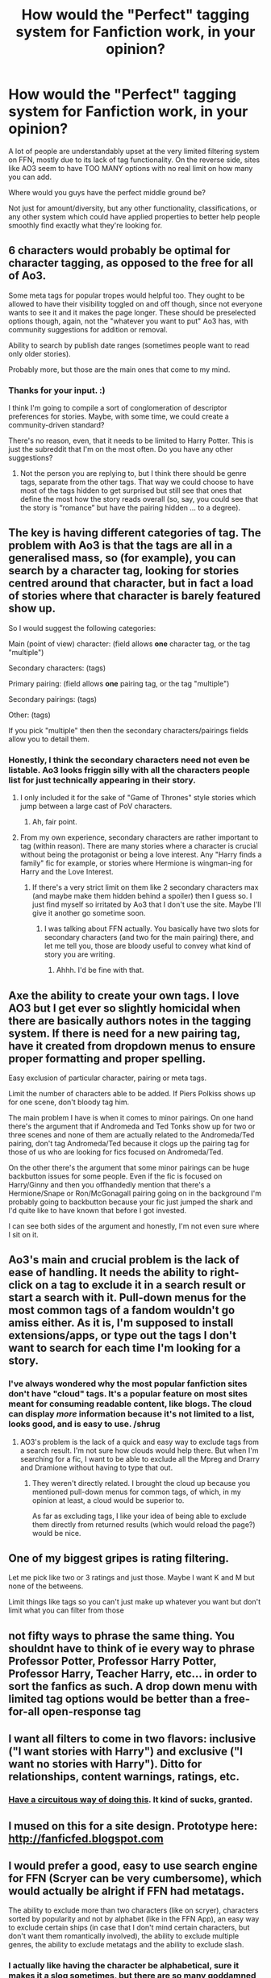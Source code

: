 #+TITLE: How would the "Perfect" tagging system for Fanfiction work, in your opinion?

* How would the "Perfect" tagging system for Fanfiction work, in your opinion?
:PROPERTIES:
:Author: FerusGrim
:Score: 20
:DateUnix: 1529553007.0
:DateShort: 2018-Jun-21
:FlairText: Meta
:END:
A lot of people are understandably upset at the very limited filtering system on FFN, mostly due to its lack of tag functionality. On the reverse side, sites like AO3 seem to have TOO MANY options with no real limit on how many you can add.

Where would you guys have the perfect middle ground be?

Not just for amount/diversity, but any other functionality, classifications, or any other system which could have applied properties to better help people smoothly find exactly what they're looking for.


** 6 characters would probably be optimal for character tagging, as opposed to the free for all of Ao3.

Some meta tags for popular tropes would helpful too. They ought to be allowed to have their visibility toggled on and off though, since not everyone wants to see it and it makes the page longer. These should be preselected options though, again, not the "whatever you want to put" Ao3 has, with community suggestions for addition or removal.

Ability to search by publish date ranges (sometimes people want to read only older stories).

Probably more, but those are the main ones that come to my mind.
:PROPERTIES:
:Author: MindForgedManacle
:Score: 34
:DateUnix: 1529555243.0
:DateShort: 2018-Jun-21
:END:

*** Thanks for your input. :)

I think I'm going to compile a sort of conglomeration of descriptor preferences for stories. Maybe, with some time, we could create a community-driven standard?

There's no reason, even, that it needs to be limited to Harry Potter. This is just the subreddit that I'm on the most often. Do you have any other suggestions?
:PROPERTIES:
:Author: FerusGrim
:Score: 4
:DateUnix: 1529555368.0
:DateShort: 2018-Jun-21
:END:

**** Not the person you are replying to, but I think there should be genre tags, separate from the other tags. That way we could choose to have most of the tags hidden to get surprised but still see that ones that define the most how the story reads overall (so, say, you could see that the story is “romance” but have the pairing hidden ... to a degree).
:PROPERTIES:
:Author: Kazeto
:Score: 1
:DateUnix: 1529676834.0
:DateShort: 2018-Jun-22
:END:


** The key is having different categories of tag. The problem with Ao3 is that the tags are all in a generalised mass, so (for example), you can search by a character tag, looking for stories centred around that character, but in fact a load of stories where that character is barely featured show up.

So I would suggest the following categories:

Main (point of view) character: (field allows *one* character tag, or the tag "multiple")

Secondary characters: (tags)

Primary pairing: (field allows *one* pairing tag, or the tag "multiple")

Secondary pairings: (tags)

Other: (tags)

If you pick "multiple" then then the secondary characters/pairings fields allow you to detail them.
:PROPERTIES:
:Author: Taure
:Score: 29
:DateUnix: 1529568459.0
:DateShort: 2018-Jun-21
:END:

*** Honestly, I think the secondary characters need not even be listable. Ao3 looks friggin silly with all the characters people list for just technically appearing in their story.
:PROPERTIES:
:Author: MindForgedManacle
:Score: 8
:DateUnix: 1529581041.0
:DateShort: 2018-Jun-21
:END:

**** I only included it for the sake of "Game of Thrones" style stories which jump between a large cast of PoV characters.
:PROPERTIES:
:Author: Taure
:Score: 9
:DateUnix: 1529583434.0
:DateShort: 2018-Jun-21
:END:

***** Ah, fair point.
:PROPERTIES:
:Author: MindForgedManacle
:Score: 1
:DateUnix: 1529585808.0
:DateShort: 2018-Jun-21
:END:


**** From my own experience, secondary characters are rather important to tag (within reason). There are many stories where a character is crucial without being the protagonist or being a love interest. Any "Harry finds a family" fic for example, or stories where Hermione is wingman-ing for Harry and the Love Interest.
:PROPERTIES:
:Author: Hellstrike
:Score: 2
:DateUnix: 1529587042.0
:DateShort: 2018-Jun-21
:END:

***** If there's a very strict limit on them like 2 secondary characters max (and maybe make them hidden behind a spoiler) then I guess so. I just find myself so irritated by Ao3 that I don't use the site. Maybe I'll give it another go sometime soon.
:PROPERTIES:
:Author: MindForgedManacle
:Score: 1
:DateUnix: 1529588296.0
:DateShort: 2018-Jun-21
:END:

****** I was talking about FFN actually. You basically have two slots for secondary characters (and two for the main pairing) there, and let me tell you, those are bloody useful to convey what kind of story you are writing.
:PROPERTIES:
:Author: Hellstrike
:Score: 5
:DateUnix: 1529592188.0
:DateShort: 2018-Jun-21
:END:

******* Ahhh. I'd be fine with that.
:PROPERTIES:
:Author: MindForgedManacle
:Score: 1
:DateUnix: 1529599801.0
:DateShort: 2018-Jun-21
:END:


** Axe the ability to create your own tags. I love AO3 but I get ever so slightly homicidal when there are basically authors notes in the tagging system. If there is need for a new pairing tag, have it created from dropdown menus to ensure proper formatting and proper spelling.

Easy exclusion of particular character, pairing or meta tags.

Limit the number of characters able to be added. If Piers Polkiss shows up for one scene, don't bloody tag him.

The main problem I have is when it comes to minor pairings. On one hand there's the argument that if Andromeda and Ted Tonks show up for two or three scenes and none of them are actually related to the Andromeda/Ted pairing, don't tag Andromeda/Ted because it clogs up the pairing tag for those of us who are looking for fics focused on Andromeda/Ted.

On the other there's the argument that some minor pairings can be huge backbutton issues for some people. Even if the fic is focused on Harry/Ginny and then you offhandedly mention that there's a Hermione/Snape or Ron/McGonagall pairing going on in the background I'm probably going to backbutton because your fic just jumped the shark and I'd quite like to have known that before I got invested.

I can see both sides of the argument and honestly, I'm not even sure where I sit on it.
:PROPERTIES:
:Author: SerCoat
:Score: 13
:DateUnix: 1529580718.0
:DateShort: 2018-Jun-21
:END:


** Ao3's main and crucial problem is the lack of ease of handling. It needs the ability to right-click on a tag to exclude it in a search result or start a search with it. Pull-down menus for the most common tags of a fandom wouldn't go amiss either. As it is, I'm supposed to install extensions/apps, or type out the tags I don't want to search for each time I'm looking for a story.
:PROPERTIES:
:Author: Starfox5
:Score: 8
:DateUnix: 1529558830.0
:DateShort: 2018-Jun-21
:END:

*** I've always wondered why the most popular fanfiction sites don't have "cloud" tags. It's a popular feature on most sites meant for consuming readable content, like blogs. The cloud can display /more/ information because it's not limited to a list, looks good, and is easy to use. /shrug
:PROPERTIES:
:Author: FerusGrim
:Score: 6
:DateUnix: 1529558931.0
:DateShort: 2018-Jun-21
:END:

**** AO3's problem is the lack of a quick and easy way to exclude tags from a search result. I'm not sure how clouds would help there. But when I'm searching for a fic, I want to be able to exclude all the Mpreg and Drarry and Dramione without having to type that out.
:PROPERTIES:
:Author: Starfox5
:Score: 6
:DateUnix: 1529559837.0
:DateShort: 2018-Jun-21
:END:

***** They weren't directly related. I brought the cloud up because you mentioned pull-down menus for common tags, of which, in my opinion at least, a cloud would be superior to.

As far as excluding tags, I like your idea of being able to exclude them directly from returned results (which would reload the page?) would be nice.
:PROPERTIES:
:Author: FerusGrim
:Score: 2
:DateUnix: 1529559952.0
:DateShort: 2018-Jun-21
:END:


** One of my biggest gripes is rating filtering.

Let me pick like two or 3 ratings and just those. Maybe I want K and M but none of the betweens.

Limit things like tags so you can't just make up whatever you want but don't limit what you can filter from those
:PROPERTIES:
:Author: ferret_80
:Score: 4
:DateUnix: 1529597279.0
:DateShort: 2018-Jun-21
:END:


** not fifty ways to phrase the same thing. You shouldnt have to think of ie every way to phrase Professor Potter, Professor Harry Potter, Professor Harry, Teacher Harry, etc... in order to sort the fanfics as such. A drop down menu with limited tag options would be better than a free-for-all open-response tag
:PROPERTIES:
:Author: elizabater
:Score: 4
:DateUnix: 1529598571.0
:DateShort: 2018-Jun-21
:END:


** I want all filters to come in two flavors: inclusive ("I want stories with Harry") and exclusive ("I want no stories with Harry"). Ditto for relationships, content warnings, ratings, etc.
:PROPERTIES:
:Author: ParanoidDrone
:Score: 3
:DateUnix: 1529606283.0
:DateShort: 2018-Jun-21
:END:

*** [[http://filter-me-ao3.tumblr.com/post/94752459096/hi-i-cant-figure-out-how-to-filter][Have a circuitous way of doing this]]. It kind of sucks, granted.
:PROPERTIES:
:Score: 1
:DateUnix: 1529610068.0
:DateShort: 2018-Jun-22
:END:


** I mused on this for a site design. Prototype here: [[http://fanficfed.blogspot.com]]
:PROPERTIES:
:Author: viol8er
:Score: 3
:DateUnix: 1529566190.0
:DateShort: 2018-Jun-21
:END:


** I would prefer a good, easy to use search engine for FFN (Scryer can be very cumbersome), which would actually be alright if FFN had metatags.

The ability to exclude more than two characters (like on scryer), characters sorted by popularity and not by alphabet (like in the FFN App), an easy way to exclude certain ships (in case that I don't mind certain characters, but don't want them romantically involved), the ability to exclude multiple genres, the ability to exclude metatags and the ability to exclude slash.
:PROPERTIES:
:Author: Hellstrike
:Score: 3
:DateUnix: 1529570120.0
:DateShort: 2018-Jun-21
:END:

*** I actually like having the character be alphabetical, sure it makes it a slog sometimes, but there are so many goddamned characters, if you were looking for a lesser used character and didn't know right where they were, it would take absolute ages reading through every character entry. Maybe an option to switch sorting the lists by alphabetical/popularity/whatever other system?
:PROPERTIES:
:Author: viper5delta
:Score: 1
:DateUnix: 1529593090.0
:DateShort: 2018-Jun-21
:END:

**** You can always just start typing the name to find it in the drop down.
:PROPERTIES:
:Author: Hellstrike
:Score: 1
:DateUnix: 1529595267.0
:DateShort: 2018-Jun-21
:END:


*** Out of curiousity, what do you find cumbersome on scryer? The UI seems alright to me even if it lacks some features I personally deem essential
:PROPERTIES:
:Author: zerkses
:Score: 1
:DateUnix: 1529771899.0
:DateShort: 2018-Jun-23
:END:

**** That there's no way to edit your search while at the result page for example. Touch input isn't supported properly, there is no "OR" option for Genre or characters (not that FFN or Ao3 have one) and I find the layout/color palette too sleek.
:PROPERTIES:
:Author: Hellstrike
:Score: 1
:DateUnix: 1529772233.0
:DateShort: 2018-Jun-23
:END:

***** I will forward that to Scryer's maintainer
:PROPERTIES:
:Author: zerkses
:Score: 1
:DateUnix: 1529772856.0
:DateShort: 2018-Jun-23
:END:

****** Scryer is great if you are looking for something specific, but despite its awesome tools (especially the ability to exclude many characters), it is not good to browse. The FFN app sorts the characters by popularity, something that is great when you are exploring outside of the top 10 characters. It gives you way more feedback to your input. With Scryer you don't know if there's anything within your search parameters until you hit search.
:PROPERTIES:
:Author: Hellstrike
:Score: 1
:DateUnix: 1529778054.0
:DateShort: 2018-Jun-23
:END:


** Give people the ability to mark, say, five of their tags as primary. The rest are secondary. Primary tags are for the main parts of the work -- overarching themes, protagonist, primary pairing, that kind of thing.

Then I search like: =primary:"Minerva McGonagall" "Tri-Wizard Tournament"=. This gets any fics tagged with Minerva McGonagall and Tri-Wizard Tournament, but the former tag must be primary. It might be a story about student-Minnie competing in the 1940s, or it might be a fic that recounts the entire 1991 to 1998 period from McGonagall's perspective, or from Harry's perspective but with McGonagall as the major supporting character.

Also, make negative tags work directly. If I add =-Harry Potter= to a search, it should eliminate =Harry Potter=-tagged works. I shouldn't have to find the tag ID and pass =-filter_id:7723=.
:PROPERTIES:
:Score: 3
:DateUnix: 1529610604.0
:DateShort: 2018-Jun-22
:END:

*** The should be handled via a real search menu. If the search menu is asking for pseudo-programming to search like Scryer, it's fundamentally failing most of their users. It's really easy to do it via standard menus with an aesthetically pleasing design. The ideas are solid though.
:PROPERTIES:
:Author: MindForgedManacle
:Score: 2
:DateUnix: 1529622927.0
:DateShort: 2018-Jun-22
:END:

**** Yep, and ideally both. A fast way for power users and an obvious way for people who aren't intimately familiar with AO3 search.
:PROPERTIES:
:Score: 2
:DateUnix: 1529631587.0
:DateShort: 2018-Jun-22
:END:


** It would have to be a mix of FF and AO3, with a tag limit and a slash and crack filter. That's all I ask for.
:PROPERTIES:
:Author: DEFEATED_GUY
:Score: 2
:DateUnix: 1529642467.0
:DateShort: 2018-Jun-22
:END:


** What I really want to have, is an AI based recommendation system. There are millions of fics, with even more data about user preferencies, tags and so on. The problem is obviously in the tag system: if I were to create an AI, I wouldn't use the tags, as they are not standardized, but instead read the whole texts with the program and try to tag it myself. There would be the more meta tags, like genre, length, writing style, rate of spelling/linguistic mistakes, pace. Then there would be the tags relating to characters, and also pairings. I would give 3 groups of character tags: main, secondary, mentioned. (Secondary characters have some kind of background information/storyline, while mentioned do not - they still could have interaction with MC, but they only add to the main plot. But these clusters are kinda fuzzy.)

Like many others have said, tags should be univocal. No two tag should mean the same. Also they should be obvious on what they stand for. A tag "contains sex" is while a good warning for the young ones, we still don't know what kind of act it is. Is it detailed, or only brushed upon? Is it between M/M or F/M or F/F? Harem? Etc. It feels like some tags should be ordered into trees, and each story would be clustered into one (or more?) leaf. People could include/exclude either the branches, or the leafs of the said tree.

And while the tags one story got would be quiet a lot, not all of them are for the public eye. The recommendation system might use some of these attributes, but in the beginning I really don't care if a character touched Harrys shoulders... or even had a one night stand that is not described further. On the other hand, if I generally dislike one night stands with Harry, the story will not be recommended for me.
:PROPERTIES:
:Author: ketjatekos
:Score: 2
:DateUnix: 1529667517.0
:DateShort: 2018-Jun-22
:END:

*** Well, it's not an AI but Scryer actually has recommendations for registered users, they are just not linked to the main page for whatever strange reason [[https://scryer.darklordpotter.net/user/recommendations]]

Scryers recommendations are based on your activity on the site. So to boostrap them you will have to search for stuff there.
:PROPERTIES:
:Author: zerkses
:Score: 1
:DateUnix: 1529772109.0
:DateShort: 2018-Jun-23
:END:


** Hmm ... a list of characters playing a major role in the fanfic (say, 2--3 characters tops), tags for characters playing less significant but still somewhat important roles in it (that can be set to be shown or hidden), a list of tags for significant pairings that can likewise be set to be shown or hidden, genre tags (you know, stuff like “comedy”, “horror”, “coming of age”, or “gender bender”), and then miscellaneous tags that are hidden by default but can be shown with a button click where the author can put anything silly that suits the story.

That said, ultimately any tag system with a bit of leeway can be good, but only for as long as the people using it to tag their work use it well. Case in point, if you were tagging “Seventh Horcrux” with what I wrote above, you'd put “Tom Riddle (horcrux)” as a major character, and maybe add “Harry Potter” there too, and then put both Hermione and Ron under minor characters because that's really it (maybe add Voldemort to that list too), and add nothing under pairings because seriously; many people who'd tag it, however, would add every single pairing that is there, even “Sirius/Severus”, to the tag list, and then add Harry, Hermione, and Ron to the major character list and then everyone and their pet Kneazle to the minor character list for no real reason, and this is really what's keeping AO3's tag system from being as useful as it could be.
:PROPERTIES:
:Author: Kazeto
:Score: 2
:DateUnix: 1529676656.0
:DateShort: 2018-Jun-22
:END:


** To me, perfect tagging means:

1. strict set of community suggested tags, possibly per fandom.
2. tags not visible by default on the search results and only used for searching.

AO3s system actively encourages authors to use tags instead of a summary, which makes searches on the site absolutely horrible AND lowers general summary quality because "who cares, everything is in the tags"

But honestly, recommendation engines are needed much more than any tagging system. You can search for tags all day and still be drowning in crap. I have my own engine that I am preparing to release into public hopefully sometime soon and I can tell you that recommendations tailored to your tastes being available transforms fanfic search for the better more than any possible tag system.
:PROPERTIES:
:Author: zerkses
:Score: 2
:DateUnix: 1529773506.0
:DateShort: 2018-Jun-23
:END:
